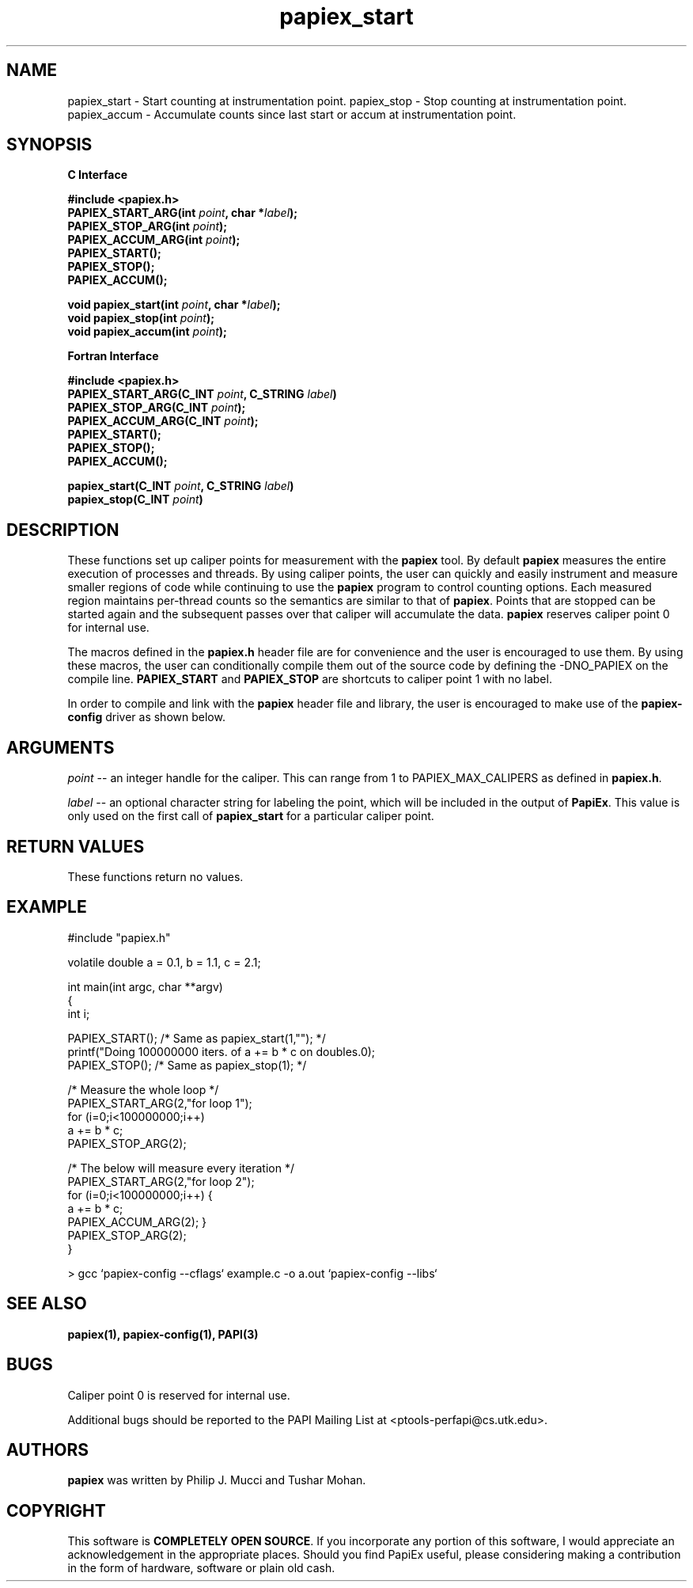 .\" $Id: papiex_start.3,v 1.3 2006/12/10 18:02:29 mucci Exp $
.TH papiex_start 3 "Feb, 2005"

.SH NAME
papiex_start \- Start counting at instrumentation point.
papiex_stop \- Stop counting at instrumentation point.
papiex_accum \- Accumulate counts since last start or accum at instrumentation point.
.SH SYNOPSIS
.B C Interface
.nf

.B #include <papiex.h>
.BI "PAPIEX_START_ARG(int " point ", char *" label ");"
.BI "PAPIEX_STOP_ARG(int " point ");"
.BI "PAPIEX_ACCUM_ARG(int " point ");"
.BI "PAPIEX_START();"
.BI "PAPIEX_STOP();"
.BI "PAPIEX_ACCUM();"

.BI "void\ papiex_start(int " point ", char *" label ");"
.BI "void\ papiex_stop(int " point ");"
.BI "void\ papiex_accum(int " point ");"
.fi

.B Fortran Interface
.nf

.B #include <papiex.h>
.BI "PAPIEX_START_ARG(C_INT " point ", C_STRING " label ")"
.BI "PAPIEX_STOP_ARG(C_INT " point ");"
.BI "PAPIEX_ACCUM_ARG(C_INT " point ");"
.BI "PAPIEX_START();"
.BI "PAPIEX_STOP();"
.BI "PAPIEX_ACCUM();"

.BI "papiex_start(C_INT " point ", C_STRING " label ")"
.BI "papiex_stop(C_INT " point ")"
.fi

.SH DESCRIPTION
These functions set up caliper points for measurement with the \fBpapiex\fP tool. By default
\fBpapiex\fP measures the entire execution of processes and threads. By using caliper points,
the user can quickly and easily instrument and measure smaller regions of code while continuing
to use the \fBpapiex\fP program to control counting options. Each measured region maintains
per-thread counts so the semantics are similar to that of \fBpapiex\fP. Points that are
stopped can be started again and the subsequent passes over that caliper will accumulate 
the data. \fBpapiex\fP reserves caliper point 0 for internal use. 

The macros defined in the \fBpapiex.h\fP header file are for convenience and the user
is encouraged to use them. By using these macros, the user can conditionally compile them
out of the source code by defining the -DNO_PAPIEX on the compile line. \fBPAPIEX_START\fP
and \fBPAPIEX_STOP\fP are shortcuts to caliper point 1 with no label.

In order to compile and link with the \fBpapiex\fP header file and library, the user is
encouraged to make use of the \fBpapiex-config\fP driver as shown below.
.SH ARGUMENTS
.I "point"
--  an integer handle for the caliper. This can range from 1 to PAPIEX_MAX_CALIPERS as defined in \fBpapiex.h\fP.
.LP
.I "label"
-- an optional character string for labeling the point, which will be included in the output of \fBPapiEx\fP. This
value is only used on the first call of \fBpapiex_start\fP for a particular caliper point.

.SH RETURN VALUES
These functions return no values.

.SH EXAMPLE
.nf         
.if t .ft CW
#include "papiex.h"

volatile double a = 0.1, b = 1.1, c = 2.1;

int main(int argc, char **argv)
{
  int i;

  PAPIEX_START(); /* Same as papiex_start(1,""); */
  printf("Doing 100000000 iters. of a += b * c on doubles.\n");
  PAPIEX_STOP();  /* Same as papiex_stop(1); */

  /* Measure the whole loop */
  PAPIEX_START_ARG(2,"for loop 1");
  for (i=0;i<100000000;i++) 
    a += b * c;
  PAPIEX_STOP_ARG(2);

  /* The below will measure every iteration */
  PAPIEX_START_ARG(2,"for loop 2");
  for (i=0;i<100000000;i++) {
    a += b * c;
    PAPIEX_ACCUM_ARG(2); }
  PAPIEX_STOP_ARG(2);
}

> gcc `papiex-config --cflags` example.c -o a.out `papiex-config --libs` 
.if t .ft P
.fi         

.SH SEE ALSO
\fB
papiex(1),
papiex-config(1),
PAPI(3)
\fP

.SH BUGS 
Caliper point 0 is reserved for internal use. 
.LP
Additional bugs should be reported to the PAPI Mailing List at <ptools-perfapi@cs.utk.edu>. 

.SH AUTHORS
.B papiex
was written by Philip J. Mucci and Tushar Mohan.

.SH COPYRIGHT
This software is \fBCOMPLETELY OPEN SOURCE\fP. If you incorporate any portion of this software, I would appreciate an acknowledgement in the appropriate places. Should you find PapiEx useful, please considering making a contribution in the form of hardware, software or plain old cash.
